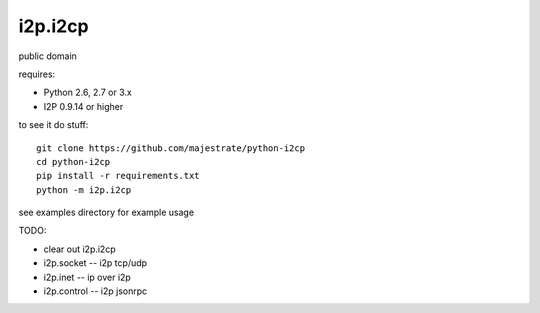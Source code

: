 ========
i2p.i2cp
========

public domain

requires:

* Python 2.6, 2.7 or 3.x
* I2P 0.9.14 or higher

to see it do stuff::

    git clone https://github.com/majestrate/python-i2cp
    cd python-i2cp
    pip install -r requirements.txt
    python -m i2p.i2cp

see examples directory for example usage

TODO:

* clear out i2p.i2cp
* i2p.socket -- i2p tcp/udp
* i2p.inet -- ip over i2p
* i2p.control -- i2p jsonrpc
